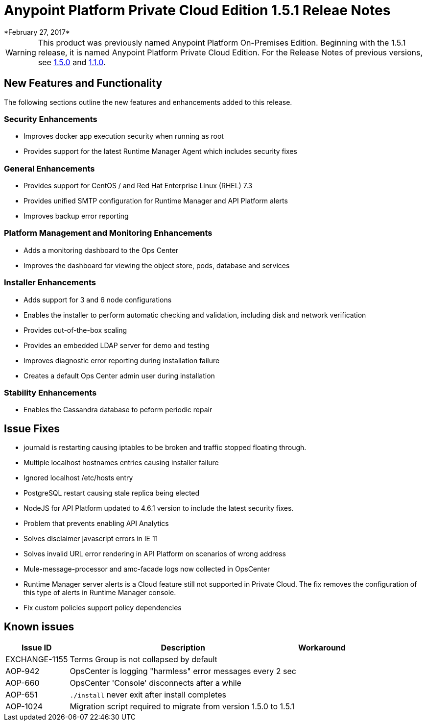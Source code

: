 = Anypoint Platform Private Cloud Edition 1.5.1 Releae Notes
*February 27, 2017*

[WARNING]
This product was previously named Anypoint Platform On-Premises Edition. Beginning with the 1.5.1 release, it is named Anypoint Platform Private Cloud Edition. For the Release Notes of previous versions, see link:/release-notes/v/latest/anypoint-on-premise-1.5.0-release-notes[1.5.0] and link:/release-notes/v/latest/anypoint-on-premise-1.1.0-release-notes[1.1.0].

== New Features and Functionality

The following sections outline the new features and enhancements added to this release.

=== Security Enhancements

* Improves docker app execution security when running as root
* Provides support for the latest Runtime Manager Agent which includes security fixes

=== General Enhancements

* Provides support for CentOS / and Red Hat Enterprise Linux (RHEL) 7.3
* Provides unified SMTP configuration for Runtime Manager and API Platform alerts
* Improves backup error reporting

=== Platform Management and Monitoring Enhancements

* Adds a monitoring dashboard to the Ops Center
* Improves the dashboard for viewing the object store, pods, database and services

=== Installer Enhancements

* Adds support for 3 and 6 node configurations
* Enables the installer to perform automatic checking and validation, including disk and network verification
* Provides out-of-the-box scaling
* Provides an embedded LDAP server for demo and testing
* Improves diagnostic error reporting during installation failure
* Creates a default Ops Center admin user during installation

=== Stability Enhancements

* Enables the Cassandra database to peform periodic repair

== Issue Fixes

* journald is restarting causing iptables to be broken and traffic stopped floating through. 
* Multiple localhost hostnames entries causing installer failure
* Ignored localhost /etc/hosts entry
* PostgreSQL restart causing stale replica being elected
* NodeJS for API Platform updated to 4.6.1 version to include the latest security fixes.
* Problem that prevents enabling API Analytics
* Solves disclaimer javascript errors in IE 11
* Solves invalid URL error rendering  in API Platform on scenarios of wrong address
* Mule-message-processor and amc-facade logs now collected in OpsCenter
* Runtime Manager server alerts is a Cloud feature still not supported in Private Cloud. The fix removes the configuration of this type of alerts in Runtime Manager console.
* Fix custom policies support policy dependencies

== Known issues

[%header%autowidth.spread]
|===
|Issue ID |Description |Workaround
|EXCHANGE-1155 |Terms Group is not collapsed by default |
|AOP-942 |OpsCenter is logging "harmless" error messages every 2 sec|
|AOP-660 |OpsCenter 'Console' disconnects after a while|
|AOP-651 |`./install` never exit after install completes |
|AOP-1024 |Migration script required to migrate from version 1.5.0 to 1.5.1 |
|===
